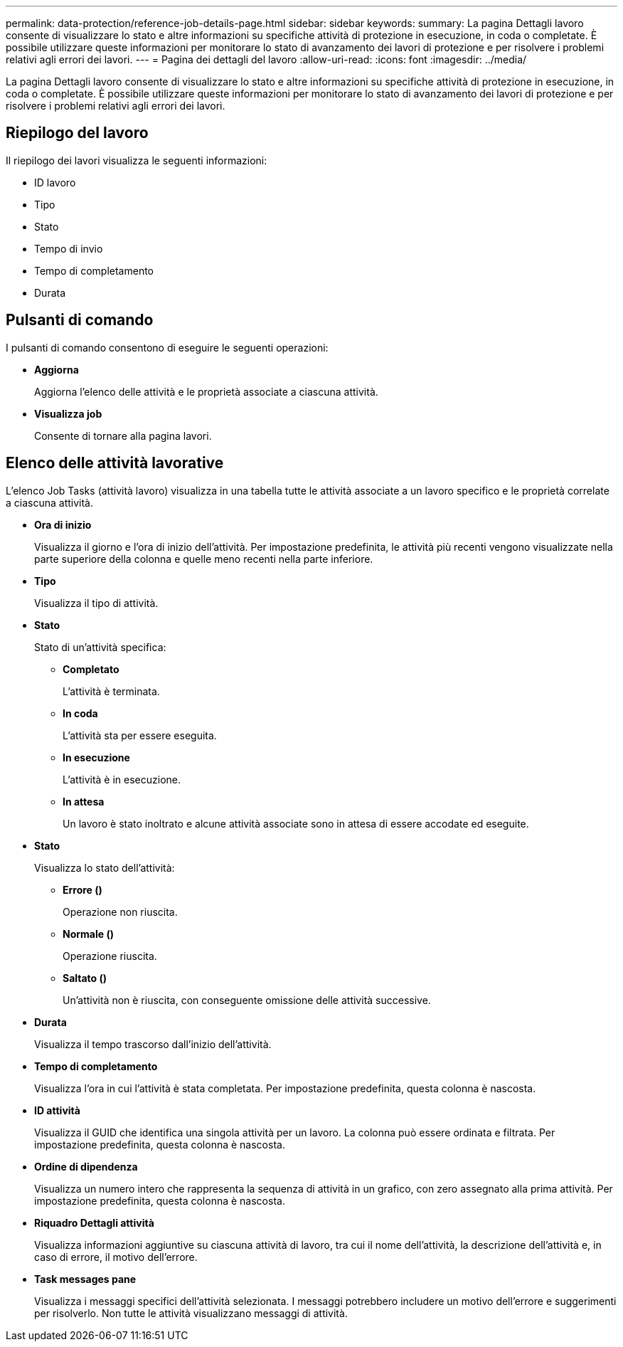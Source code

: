 ---
permalink: data-protection/reference-job-details-page.html 
sidebar: sidebar 
keywords:  
summary: La pagina Dettagli lavoro consente di visualizzare lo stato e altre informazioni su specifiche attività di protezione in esecuzione, in coda o completate. È possibile utilizzare queste informazioni per monitorare lo stato di avanzamento dei lavori di protezione e per risolvere i problemi relativi agli errori dei lavori. 
---
= Pagina dei dettagli del lavoro
:allow-uri-read: 
:icons: font
:imagesdir: ../media/


[role="lead"]
La pagina Dettagli lavoro consente di visualizzare lo stato e altre informazioni su specifiche attività di protezione in esecuzione, in coda o completate. È possibile utilizzare queste informazioni per monitorare lo stato di avanzamento dei lavori di protezione e per risolvere i problemi relativi agli errori dei lavori.



== Riepilogo del lavoro

Il riepilogo dei lavori visualizza le seguenti informazioni:

* ID lavoro
* Tipo
* Stato
* Tempo di invio
* Tempo di completamento
* Durata




== Pulsanti di comando

I pulsanti di comando consentono di eseguire le seguenti operazioni:

* *Aggiorna*
+
Aggiorna l'elenco delle attività e le proprietà associate a ciascuna attività.

* *Visualizza job*
+
Consente di tornare alla pagina lavori.





== Elenco delle attività lavorative

L'elenco Job Tasks (attività lavoro) visualizza in una tabella tutte le attività associate a un lavoro specifico e le proprietà correlate a ciascuna attività.

* *Ora di inizio*
+
Visualizza il giorno e l'ora di inizio dell'attività. Per impostazione predefinita, le attività più recenti vengono visualizzate nella parte superiore della colonna e quelle meno recenti nella parte inferiore.

* *Tipo*
+
Visualizza il tipo di attività.

* *Stato*
+
Stato di un'attività specifica:

+
** *Completato*
+
L'attività è terminata.

** *In coda*
+
L'attività sta per essere eseguita.

** *In esecuzione*
+
L'attività è in esecuzione.

** *In attesa*
+
Un lavoro è stato inoltrato e alcune attività associate sono in attesa di essere accodate ed eseguite.



* *Stato*
+
Visualizza lo stato dell'attività:

+
** *Errore (image:../media/sev-error.gif[""])*
+
Operazione non riuscita.

** *Normale (image:../media/sev-normal.gif[""])*
+
Operazione riuscita.

** *Saltato (image:../media/icon-skipped.gif[""])*
+
Un'attività non è riuscita, con conseguente omissione delle attività successive.



* *Durata*
+
Visualizza il tempo trascorso dall'inizio dell'attività.

* *Tempo di completamento*
+
Visualizza l'ora in cui l'attività è stata completata. Per impostazione predefinita, questa colonna è nascosta.

* *ID attività*
+
Visualizza il GUID che identifica una singola attività per un lavoro. La colonna può essere ordinata e filtrata. Per impostazione predefinita, questa colonna è nascosta.

* *Ordine di dipendenza*
+
Visualizza un numero intero che rappresenta la sequenza di attività in un grafico, con zero assegnato alla prima attività. Per impostazione predefinita, questa colonna è nascosta.

* *Riquadro Dettagli attività*
+
Visualizza informazioni aggiuntive su ciascuna attività di lavoro, tra cui il nome dell'attività, la descrizione dell'attività e, in caso di errore, il motivo dell'errore.

* *Task messages pane*
+
Visualizza i messaggi specifici dell'attività selezionata. I messaggi potrebbero includere un motivo dell'errore e suggerimenti per risolverlo. Non tutte le attività visualizzano messaggi di attività.


